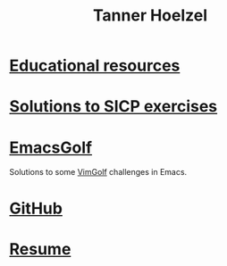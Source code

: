 #+TITLE: Tanner Hoelzel
#+OPTIONS: toc:nil
* [[./resources.html][Educational resources]]
* [[file:sicp-exercises.org][Solutions to SICP exercises]]
* [[file:emacs-golf.org][EmacsGolf]]
Solutions to some [[https://vimgolf.com][VimGolf]] challenges in Emacs.
* [[https://github.com/thoelze1][GitHub]]
* [[file:../resume/resume.pdf][Resume]]
